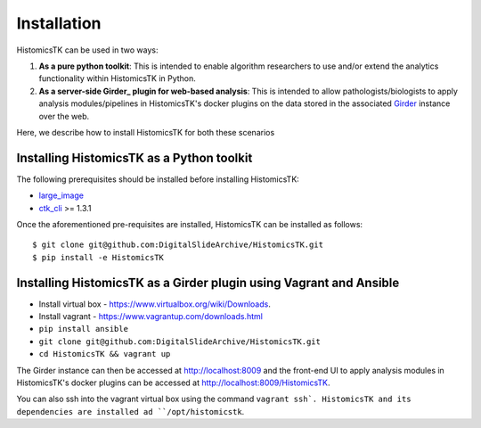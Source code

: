 .. highlight:: shell

============
Installation
============

HistomicsTK can be used in two ways:

1. **As a pure python toolkit**: This is intended to enable algorithm
   researchers to use and/or extend the analytics functionality within
   HistomicsTK in Python.

2. **As a server-side Girder_ plugin for web-based analysis**: This is intended
   to allow pathologists/biologists to apply analysis modules/pipelines in
   HistomicsTK's docker plugins on the data stored in the associated Girder_
   instance over the web.

Here, we describe how to install HistomicsTK for both these scenarios

Installing HistomicsTK as a Python toolkit
------------------------------------------

The following prerequisites should be installed before installing HistomicsTK:

- large_image_
- ctk_cli_ >= 1.3.1

Once the aforementioned pre-requisites are installed, HistomicsTK can be
installed as follows::

    $ git clone git@github.com:DigitalSlideArchive/HistomicsTK.git
    $ pip install -e HistomicsTK

Installing HistomicsTK as a Girder plugin using Vagrant and Ansible
-------------------------------------------------------------------

- Install virtual box - https://www.virtualbox.org/wiki/Downloads.
- Install vagrant - https://www.vagrantup.com/downloads.html
- ``pip install ansible``
- ``git clone git@github.com:DigitalSlideArchive/HistomicsTK.git``
- ``cd HistomicsTK && vagrant up``

The Girder instance can then be accessed at http://localhost:8009 and the
front-end UI to apply analysis modules in HistomicsTK's docker plugins
can be accessed at http://localhost:8009/HistomicsTK.

You can also ssh into the vagrant virtual box using the command ``vagrant ssh`.
HistomicsTK and its dependencies are installed ad ``/opt/histomicstk``.

.. _Girder: http://girder.readthedocs.io/en/latest/
.. _large_image: https://github.com/DigitalSlideArchive/large_image
.. _ctk_cli: https://github.com/cdeepakroy/ctk-cli
